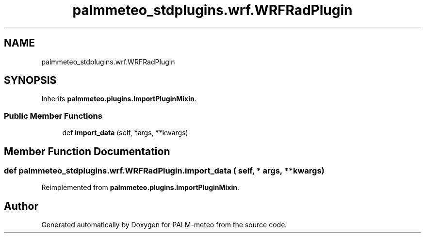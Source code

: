 .TH "palmmeteo_stdplugins.wrf.WRFRadPlugin" 3 "Fri Jun 27 2025" "PALM-meteo" \" -*- nroff -*-
.ad l
.nh
.SH NAME
palmmeteo_stdplugins.wrf.WRFRadPlugin
.SH SYNOPSIS
.br
.PP
.PP
Inherits \fBpalmmeteo\&.plugins\&.ImportPluginMixin\fP\&.
.SS "Public Member Functions"

.in +1c
.ti -1c
.RI "def \fBimport_data\fP (self, *args, **kwargs)"
.br
.in -1c
.SH "Member Function Documentation"
.PP 
.SS "def palmmeteo_stdplugins\&.wrf\&.WRFRadPlugin\&.import_data ( self, * args, ** kwargs)"

.PP
Reimplemented from \fBpalmmeteo\&.plugins\&.ImportPluginMixin\fP\&.

.SH "Author"
.PP 
Generated automatically by Doxygen for PALM-meteo from the source code\&.
